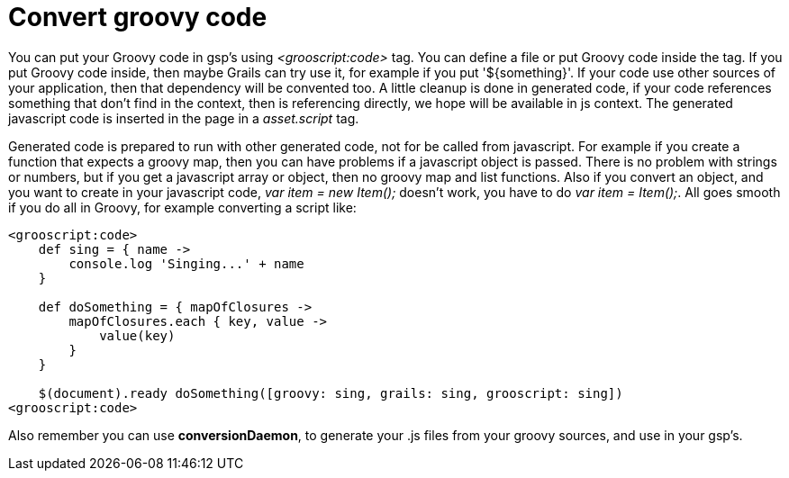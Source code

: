 
[[_groovyCode]]
= Convert groovy code

You can put your Groovy code in gsp's using _<grooscript:code>_ tag. You can define a file or put Groovy code inside the tag.
If you put Groovy code inside, then maybe Grails can try use it, for example if you put '${something}'.
If your code use other sources of your application, then that dependency will be convented too.
A little cleanup is done in generated code, if your code
references something that don't find in the context, then is referencing directly, we hope will be available in js context.
The generated javascript code is inserted in the page in a _asset.script_ tag.

Generated code is prepared to run with other generated code, not for be called from javascript. For example if you create a
function that expects a groovy map, then you can have problems if a javascript object is passed. There is no problem with
strings or numbers, but if you get a javascript array or object, then no groovy map and list functions. Also if you convert
an object, and you want to create in your javascript code, _var item = new Item();_ doesn't work, you have to do
_var item = Item();_. All goes smooth if you do all in Groovy, for example converting a script like:

[source,groovy]
--
<grooscript:code>
    def sing = { name ->
        console.log 'Singing...' + name
    }

    def doSomething = { mapOfClosures ->
        mapOfClosures.each { key, value ->
            value(key)
        }
    }

    $(document).ready doSomething([groovy: sing, grails: sing, grooscript: sing])
<grooscript:code>
--

Also remember you can use *conversionDaemon*, to generate your .js files from your groovy
sources, and use in your gsp's.